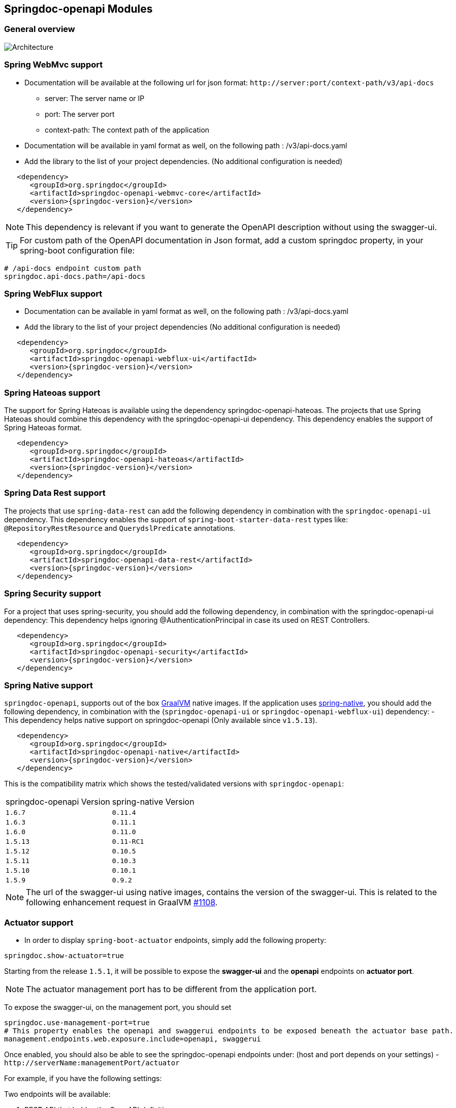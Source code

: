 [[modules]]
== Springdoc-openapi Modules

=== General overview
image::images/common.jpg[Architecture]

=== Spring WebMvc support

*   Documentation will be available at the following url for json format: `\http://server:port/context-path/v3/api-docs`
**  server: The server name or IP
**  port: The server port
**  context-path: The context path of the application
*   Documentation will be available in yaml format as well, on the following path : /v3/api-docs.yaml
*   Add the library to the list of your project dependencies. (No additional configuration is needed)

[source,xml, subs="attributes+"]
----
   <dependency>
      <groupId>org.springdoc</groupId>
      <artifactId>springdoc-openapi-webmvc-core</artifactId>
      <version>{springdoc-version}</version>
   </dependency>
----

NOTE: This dependency is relevant if you want to generate the OpenAPI description without using the swagger-ui.

TIP: For custom path of the OpenAPI documentation in Json format, add a custom springdoc property, in your spring-boot configuration file:

[source,properties, subs="attributes+"]
----
# /api-docs endpoint custom path
springdoc.api-docs.path=/api-docs
----


=== Spring WebFlux support

*   Documentation can be available in yaml format as well, on the following path : /v3/api-docs.yaml
*   Add the library to the list of your project dependencies (No additional configuration is needed)

[source,xml, subs="attributes+"]
----
   <dependency>
      <groupId>org.springdoc</groupId>
      <artifactId>springdoc-openapi-webflux-ui</artifactId>
      <version>{springdoc-version}</version>
   </dependency>
----


=== Spring Hateoas support
The support for Spring Hateoas is available using the dependency springdoc-openapi-hateoas.
The projects that use Spring Hateoas should combine this dependency with the springdoc-openapi-ui dependency.
This dependency enables the support of Spring Hateoas format.

[source,xml, subs="attributes+"]
----
   <dependency>
      <groupId>org.springdoc</groupId>
      <artifactId>springdoc-openapi-hateoas</artifactId>
      <version>{springdoc-version}</version>
   </dependency>
----

=== Spring Data Rest support

The projects that use `spring-data-rest` can  add the following dependency in combination with the `springdoc-openapi-ui` dependency.
This dependency enables the support of `spring-boot-starter-data-rest` types like: `@RepositoryRestResource` and `QuerydslPredicate` annotations.

[source,xml, subs="attributes+"]
----
   <dependency>
      <groupId>org.springdoc</groupId>
      <artifactId>springdoc-openapi-data-rest</artifactId>
      <version>{springdoc-version}</version>
   </dependency>
----

=== Spring Security support
For a project that uses spring-security, you should add the following dependency, in combination with the springdoc-openapi-ui dependency:
This dependency helps ignoring @AuthenticationPrincipal in case its used on REST Controllers.

[source,xml, subs="attributes+"]
----
   <dependency>
      <groupId>org.springdoc</groupId>
      <artifactId>springdoc-openapi-security</artifactId>
      <version>{springdoc-version}</version>
   </dependency>
----

=== Spring Native support
`springdoc-openapi`, supports out of the box https://www.graalvm.org/[GraalVM] native images.
If the application uses https://docs.spring.io/spring-native/docs/current/reference/htmlsingle/[spring-native], you should add the following dependency, in combination with  the (`springdoc-openapi-ui` or `springdoc-openapi-webflux-ui`) dependency:
- This dependency helps native support on springdoc-openapi (Only available since `v1.5.13`).

[source,xml, subs="attributes+"]
----
   <dependency>
      <groupId>org.springdoc</groupId>
      <artifactId>springdoc-openapi-native</artifactId>
      <version>{springdoc-version}</version>
   </dependency>
----

This is the compatibility matrix which shows the tested/validated versions with `springdoc-openapi`:

|===
|springdoc-openapi Version | spring-native Version
|`1.6.7` | `0.11.4`
|`1.6.3` | `0.11.1`
|`1.6.0` | `0.11.0`
|`1.5.13` | `0.11-RC1`
|`1.5.12` | `0.10.5`
|`1.5.11` | `0.10.3`
|`1.5.10` | `0.10.1`
|`1.5.9` | `0.9.2`
|===

NOTE:  The url of the swagger-ui using native images, contains the version of the swagger-ui. This is related to the following enhancement request in GraalVM https://github.com/oracle/graal/issues/1108[#1108].

=== Actuator support

* In order to display `spring-boot-actuator` endpoints, simply add the following property:

[source,properties]
----
springdoc.show-actuator=true
----

Starting from the release `1.5.1`, it will be possible to expose the **swagger-ui** and the **openapi** endpoints on **actuator port**.

NOTE: The actuator management port has to be different from the application port.

To expose the swagger-ui, on the management port, you should set

[source,properties]
----
springdoc.use-management-port=true
# This property enables the openapi and swaggerui endpoints to be exposed beneath the actuator base path.
management.endpoints.web.exposure.include=openapi, swaggerui
----

Once enabled, you should also be able to see the springdoc-openapi endpoints under: (host and port depends on your settings)
- `\http://serverName:managementPort/actuator`

For example, if you have the following settings:

Two endpoints will be available:

. REST API that holdes the OpenAPI definition:

- `\http://serverName:managementPort/actuator/openapi`

. An Endpoint, that routes to the swagger-ui:

- `\http://serverName:managementPort/actuator/swaggerui`

[source,properties]
----
management.server.port=9090
----

For the example, you should also be able to see the springdoc-openapi endpoints:

- `\http://serverName:9090/actuator`
- `\http://serverName:9090/actuator/swaggerui`
- `\http://serverName:9090/actuator/openapi`

TIP: If you want to reach the application endpoints, from the swagger-ui deployed beneath the actuator base path, using a different port from your application, `CORS for your endpoints` on your application level should be enabled.


Additionally, it is also possible to combine this property, with the existing property to display the actuator endpoints in the swagger-ui.

[source,properties]
----
springdoc.show-actuator=true
----

Once enabled:
- A dedicated group for the actuator endpoints will be by default added.
- If no group is defined for the application, a default one will be added.

The swagger-ui will be then accessible through the actuator port:

- `\http://serverName:managementPort/actuator/swaggerui`

If the management port is different from the application port and `springdoc.use-management-port` is not defined but `springdoc.show-actuator` is set to true:

- The swagger-ui will be then accessible through the application port. For example: `\http://serverName:applicationPort/swagger-ui.html`
- A dedicated group for the actuator endpoints will be by default added.
- If no group is defined for the application, a default one will be added.


TIP: If you want to reach the actuator endpoints for this case (different port from your application), `CORS` for your actuator endpoints should be enabled.

Note: The naming of these new endpoints beneath the actuator base path cannot be customized for now.

=== Spring Cloud Function Web support

`spring-cloud-function-web` exposes Java Function as REST endpoint automatically.
* Since version `v1.6.3`, the support of functional endpoints has been added.

* These starters will display the OpenAPI description of the `spring-cloud-function-web` endpoints.
- If you are using `spring-web`, simply add the `springdoc-openapi-ui` dependency.
- If you are using `spring-webflux`, simply add the `springdoc-openapi-webflux-ui` dependency.


The customisation of the output can be achieved programmatically through  `OpenApiCustomizer` or with the annotations: `@RouterOperations` and `@RouterOperation`.
For annotation usage, you have:
*   `@RouterOperation`: It can be used alone, if the customisation is related to a single REST API.
When using `@RouterOperation`, it's not mandatory to fill the path

*   `@RouterOperation`, contains the `@Operation` annotation.
The `@Operation` annotation can also be placed on the bean method level if the property beanMethod is declared.

IMPORTANT:   Don't forget to set **operationId** which is **mandatory**.

[source,java]
----
@Bean
@RouterOperation(operation = @Operation(description = "Say hello", operationId = "hello", tags = "persons",
        responses = @ApiResponse(responseCode = "200", content = @Content(schema = @Schema(implementation = PersonDTO.class)))))
public Supplier<PersonDTO> helloSupplier() {
    return () -> new PersonDTO();
}
----

*   `@RouterOperations`: This annotation should be used to describe the multiple REST APIs exposed by `spring-cloud-function-web`.
When using `RouterOperations`, it's mandatory to fill the method property.

*   A `@RouterOperations`, contains many `@RouterOperation`.

[source,java]
----
@Bean
@RouterOperations({
        @RouterOperation(method = RequestMethod.GET, operation = @Operation(description = "Say hello GET", operationId = "lowercaseGET", tags = "persons")),
        @RouterOperation(method = RequestMethod.POST, operation = @Operation(description = "Say hello POST", operationId = "lowercasePOST", tags = "positions"))
})
public Function<Flux<String>, Flux<String>> lowercase() {
    return flux -> flux.map(value -> value.toLowerCase());
}
----

Some code samples are available on GITHUB of demos:

* link:https://github.com/springdoc/springdoc-openapi-demos/tree/master/springdoc-openapi-spring-cloud-function[Sample applications with Spring Cloud Function Web, window="_blank"]


=== Kotlin support
For a project that uses Kotlin, you should add the following dependency.
This dependency improves the support of Kotlin types:

[source,xml, subs="attributes+"]
----
   <dependency>
      <groupId>org.springdoc</groupId>
      <artifactId>springdoc-openapi-kotlin</artifactId>
      <version>{springdoc-version}</version>
   </dependency>
----

* If you are using spring-web, you should combine the `springdoc-openapi-kotlin` module with `springdoc-openapi-ui`.
* If you are using spring-webflux, you should combine the `springdoc-openapi-kotlin` module  with `springdoc-openapi-webflux-ui`.

=== Groovy support
For a project that uses Groovy, you should add the following dependency, in combination with the springdoc-openapi-ui dependency:
This dependency improves the support of Kotlin types:

[source,xml, subs="attributes+"]
----
   <dependency>
      <groupId>org.springdoc</groupId>
      <artifactId>springdoc-openapi-groovy</artifactId>
      <version>{springdoc-version}</version>
   </dependency>
----

=== Javadoc support
For a project that wants to enable javadoc support, you should add the following dependency, in combination with the `springdoc-openapi-ui` dependency:

[source,xml, subs="attributes+"]
----
   <dependency>
      <groupId>org.springdoc</groupId>
      <artifactId>springdoc-openapi-javadoc</artifactId>
      <version>{springdoc-version}</version>
   </dependency>
----

This dependency improves the support of javadoc tags and comments:

- The javadoc comment of a method: is resolved as the `@Operation` description
- ``@return ``: is resolved as the `@Operation` response description
- The javadoc comment of an attribute: is resolved as '@Schema' description for this field.

This dependency is based on the library https://github.com/dnault/therapi-runtime-javadoc[therapi-runtime-javadoc]

NOTE: Make sure, you enable the annotation processor of `therapi-runtime-javadoc` in order to enable javadoc support for springdoc-openapi.

[source,xml, subs="attributes+"]
----
	<build>
		<plugins>
			<plugin>
				<groupId>org.apache.maven.plugins</groupId>
				<artifactId>maven-compiler-plugin</artifactId>
				<configuration>
					<annotationProcessorPaths>
						<path>
							<groupId>com.github.therapi</groupId>
							<artifactId>therapi-runtime-javadoc-scribe</artifactId>
							<version>0.13.0</version>
						</path>
					</annotationProcessorPaths>
				</configuration>
			</plugin>
		</plugins>
	</build>
----

TIP: If both a swagger-annotation description and a javadoc comment are present. The value of the swagger-annotation description will be used.
